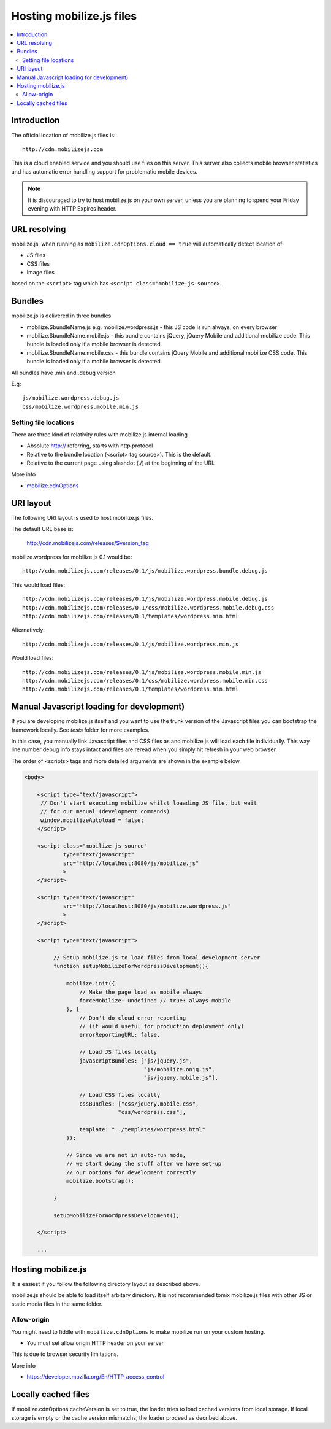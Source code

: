 ========================================
 Hosting mobilize.js files 
========================================

.. contents :: :local:

Introduction
--------------

The official location of mobilize.js files is::

    http://cdn.mobilizejs.com

This is a cloud enabled service and you should use
files on this server.
This server also collects mobile browser statistics
and has automatic error handling support for problematic mobile devices. 
    
.. note ::

    It is discouraged to try to host mobilize.js on your own server, unless
    you are planning to spend your Friday evening with HTTP Expires header.

URL resolving
--------------

mobilize.js, when running as ``mobilize.cdnOptions.cloud == true``
will automatically detect location of

* JS files

* CSS files

* Image files

based on the ``<script>`` tag which has ``<script class="mobilize-js-source>``. 

Bundles
---------------

mobilize.js is delivered in three bundles

* mobilize.$bundleName.js e.g. mobilize.wordpress.js - this JS code is run always, on every browser

* mobilize.$bundleName.mobile.js - this bundle contains jQuery, jQuery Mobile and additional mobilize 
  code. This bundle is loaded only if a mobile browser is detected.
  
* mobilize.$bundleName.mobile.css - this bundle contains jQuery Mobile and additional mobilize 
  CSS code. This bundle is loaded only if a mobile browser is detected.
  
All bundles have .min and .debug version

E.g::

	js/mobilize.wordpress.debug.js
	css/mobilize.wordpress.mobile.min.js
	
Setting file locations
==================================

There are three kind of relativity rules with mobilize.js internal loading

* Absolute http:// referring, starts with http protocol

* Relative to the bundle location (<script> tag source>). This is the default.

* Relative to the current page using slashdot (./) at the beginning of the URI.


More info

* `mobilize.cdnOptions <http://cdn.mobilizejs.com/docs/apidocs/symbols/mobilize.options.html>`_	
	
URI layout
----------

The following URI layout is used to host mobilize.js files.

The default URL base is:

        http://cdn.mobilizejs.com/releases/$version_tag

mobilize.wordpress for mobilize.js 0.1 would be::

        http://cdn.mobilizejs.com/releases/0.1/js/mobilize.wordpress.bundle.debug.js
        
This would load files::

        http://cdn.mobilizejs.com/releases/0.1/js/mobilize.wordpress.mobile.debug.js
        http://cdn.mobilizejs.com/releases/0.1/css/mobilize.wordpress.mobile.debug.css
        http://cdn.mobilizejs.com/releases/0.1/templates/wordpress.min.html
        
Alternatively::

        http://cdn.mobilizejs.com/releases/0.1/js/mobilize.wordpress.min.js

Would load files::        

        http://cdn.mobilizejs.com/releases/0.1/js/mobilize.wordpress.mobile.min.js
        http://cdn.mobilizejs.com/releases/0.1/css/mobilize.wordpress.mobile.min.css
        http://cdn.mobilizejs.com/releases/0.1/templates/wordpress.min.html

Manual Javascript loading for development)
---------------------------------------------

If you are developing mobilize.js itself and you want to use the trunk
version of the Javascript files you can bootstrap the framework locally. See *tests* folder
for more examples.

In this case, you manually link Javascript files and CSS files
as and mobilize.js will load each file individually.
This way line number debug info stays intact and
files are reread when you simply hit refresh in your web browser.

The order of <scripts> tags and more detailed arguments are shown in the example below.

.. code-block:: html

    <body>

        <script type="text/javascript">
         // Don't start executing mobilize whilst loaading JS file, but wait
         // for our manual (development commands)
         window.mobilizeAutoload = false;
        </script>
  
        <script class="mobilize-js-source" 
                type="text/javascript" 
                src="http://localhost:8080/js/mobilize.js"
                >
        </script>

        <script type="text/javascript" 
                src="http://localhost:8080/js/mobilize.wordpress.js"
                >
        </script>

        <script type="text/javascript">        

             // Setup mobilize.js to load files from local development server
             function setupMobilizeForWordpressDevelopment(){
        
                 mobilize.init({
                     // Make the page load as mobile always
                     forceMobilize: undefined // true: always mobile  
                 }, {
                     // Don't do cloud error reporting
                     // (it would useful for production deployment only)
                     errorReportingURL: false,
                     
                     // Load JS files locally
                     javascriptBundles: ["js/jquery.js", 
                                         "js/mobilize.onjq.js", 
                                         "js/jquery.mobile.js"],
                     
                     // Load CSS files locally
                     cssBundles: ["css/jquery.mobile.css", 
                                 "css/wordpress.css"],
                     
                     template: "../templates/wordpress.html"
                 });
                 
                 // Since we are not in auto-run mode,
                 // we start doing the stuff after we have set-up
                 // our options for development correctly
                 mobilize.bootstrap();
                 
             }
        
             setupMobilizeForWordpressDevelopment();
              
        </script>
        
        ...
        
Hosting mobilize.js
--------------------

It is easiest if you follow the following directory layout as described above.

mobilize.js should be able to load itself arbitary directory.
It is not recommended tomix mobilize.js files with other JS or static media files in
the same folder.

Allow-origin
=============

You might need to fiddle with ``mobilize.cdnOptions`` to make mobilize run on your custom hosting.

* You must set allow origin HTTP header on your server

This is due to browser security limitations.

More info

* https://developer.mozilla.org/En/HTTP_access_control

Locally cached files
------------------------

If mobilize.cdnOptions.cacheVersion is set to true, the loader tries to load cached versions
from local storage. If local storage is empty or the cache version mismatchs, the loader
proceed as decribed above.
